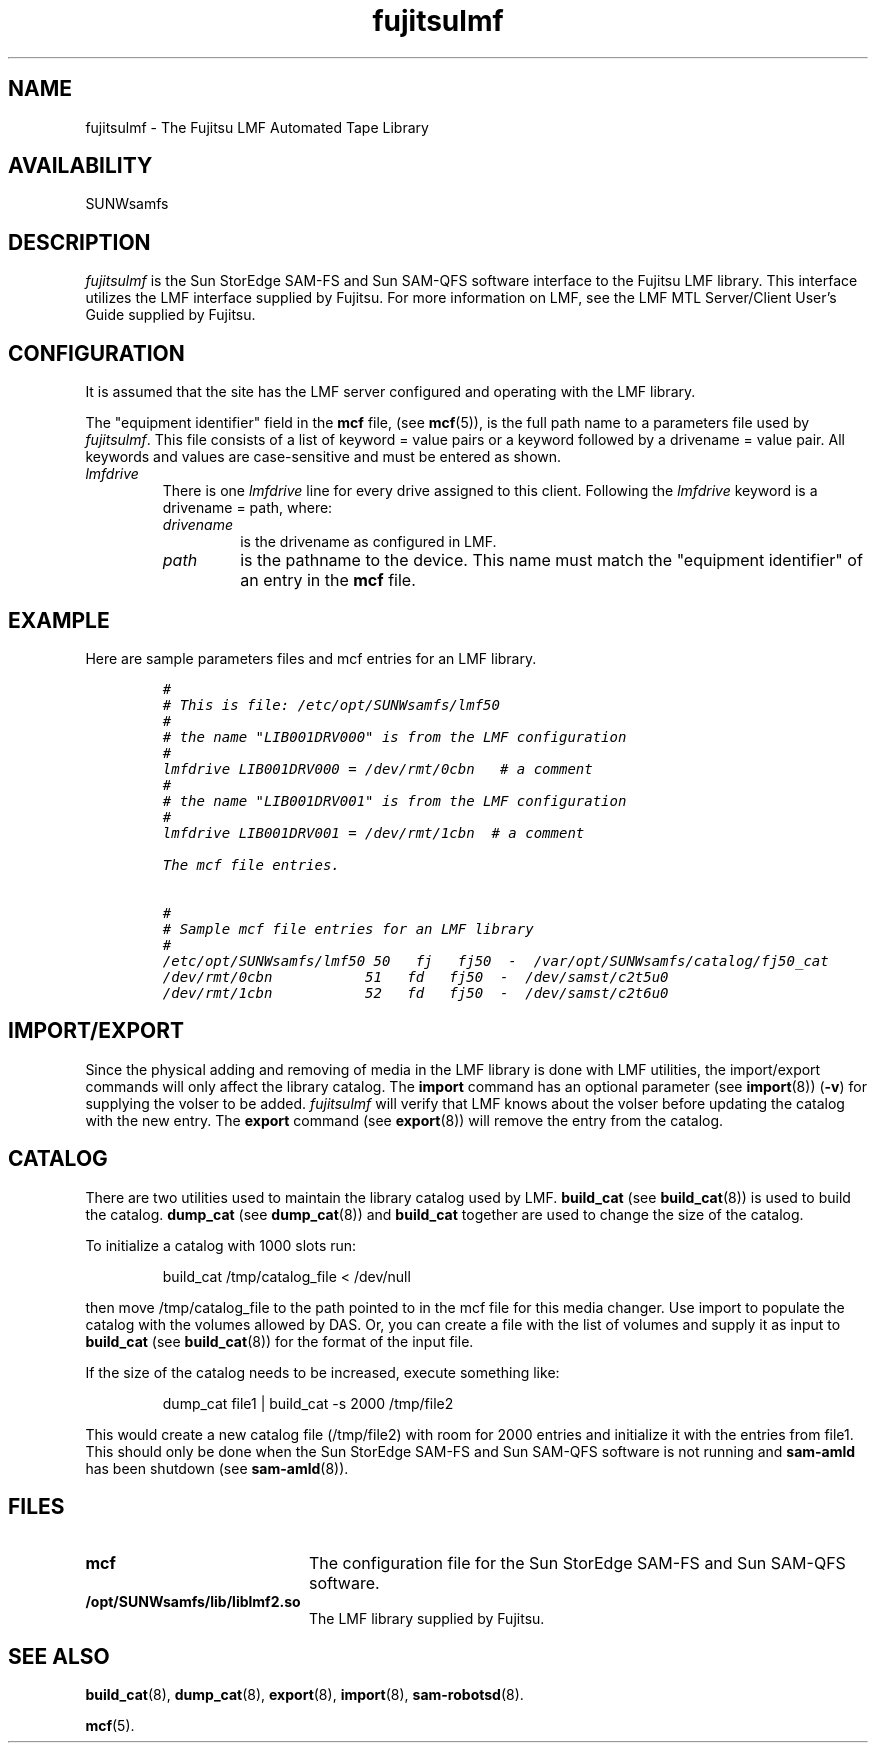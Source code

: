 .\" $Revision: 1.21 $
.ds ]W Sun Microsystems
.\" SAM-QFS_notice_begin
.\"
.\" CDDL HEADER START
.\"
.\" The contents of this file are subject to the terms of the
.\" Common Development and Distribution License (the "License").
.\" You may not use this file except in compliance with the License.
.\"
.\" You can obtain a copy of the license at pkg/OPENSOLARIS.LICENSE
.\" or https://illumos.org/license/CDDL.
.\" See the License for the specific language governing permissions
.\" and limitations under the License.
.\"
.\" When distributing Covered Code, include this CDDL HEADER in each
.\" file and include the License file at pkg/OPENSOLARIS.LICENSE.
.\" If applicable, add the following below this CDDL HEADER, with the
.\" fields enclosed by brackets "[]" replaced with your own identifying
.\" information: Portions Copyright [yyyy] [name of copyright owner]
.\"
.\" CDDL HEADER END
.\"
.\" Copyright 2009 Sun Microsystems, Inc.  All rights reserved.
.\" Use is subject to license terms.
.\"
.\" SAM-QFS_notice_end
.TH fujitsulmf 4 "02 Jun 2004"
.SH NAME
fujitsulmf \- The Fujitsu LMF Automated Tape Library
.SH AVAILABILITY
.LP
SUNWsamfs
.LP
.SH DESCRIPTION
\fIfujitsulmf\fP is the Sun StorEdge \%SAM-FS and Sun \%SAM-QFS software interface
to the Fujitsu LMF library.
This interface utilizes the LMF interface supplied by Fujitsu.
For more information on LMF, see the LMF MTL Server/Client User's Guide
supplied by Fujitsu.
.SH CONFIGURATION
It is assumed that the site has the LMF server configured and 
operating with the LMF library.
.LP
The "equipment identifier" field in the \fBmcf\fP file, (see
.BR mcf (5)),
is the full path name to a parameters file used by \fIfujitsulmf\fP.  This file
consists of a list of keyword = value pairs or a keyword
followed by a drivename = value
pair.
All keywords and values are case-sensitive and must be entered
as shown.
.TP
.I lmfdrive
There is one \fIlmfdrive\fP line for every drive assigned to this client.
Following the \fIlmfdrive\fP keyword is a drivename = path, where:
.LP
.RS
.TP
.I drivename 
is the drivename as configured in LMF.
.TP
.I path 
is the pathname to the device.
This name must match the "equipment identifier" of an
entry in the \fBmcf\fR file.
.LP
.RE
.SH EXAMPLE
Here are sample parameters files and mcf entries 
for an LMF library.
.LP
.RS
.ft CO
.nf
#
# This is file: /etc/opt/SUNWsamfs/lmf50
#
# the name "LIB001DRV000" is from the LMF configuration
#
lmfdrive LIB001DRV000 = /dev/rmt/0cbn   # a comment
#
# the name "LIB001DRV001" is from the LMF configuration
#
lmfdrive LIB001DRV001 = /dev/rmt/1cbn  # a comment

The mcf file entries.

#
# Sample mcf file entries for an LMF library
#
/etc/opt/SUNWsamfs/lmf50 50   fj   fj50  -  /var/opt/SUNWsamfs/catalog/fj50_cat
/dev/rmt/0cbn           51   fd   fj50  -  /dev/samst/c2t5u0
/dev/rmt/1cbn           52   fd   fj50  -  /dev/samst/c2t6u0
.fi
.ft
.RE
.LP
.SH IMPORT/EXPORT
Since the physical adding and removing 
of media in the LMF library is done with
LMF utilities, the import/export commands will only
affect the library catalog.  The
.B import
command has an optional
parameter (see
.BR import (8))
(\fB\-v\fR) for supplying the volser to be added.
\fIfujitsulmf\fP will verify that LMF knows about the volser
before updating the catalog with the new entry.  The \fBexport\fP command (see 
.BR export (8))
will remove the entry from the catalog.
.SH CATALOG
There are two utilities used to maintain the library catalog used by
LMF.
.B build_cat
(see
.BR build_cat (8))
is used to build the
catalog.
.B dump_cat
(see
.BR dump_cat (8))
and
.B build_cat
together are used to change the size of the catalog. 
.LP
To initialize a catalog with 1000 slots run:
.LP
.RS
build_cat /tmp/catalog_file < /dev/null
.RE
.LP
then move /tmp/catalog_file to the path pointed to in the mcf file for
this media changer.
Use import to populate the catalog with the volumes allowed
by DAS.  Or, you can create a file with the list of volumes and supply 
it as input to \fBbuild_cat\fP (see
.BR build_cat (8))
for the format
of the input file.
.LP
If the size of the catalog needs to be increased, execute something
like:
.LP
.RS
dump_cat file1 | build_cat -s 2000 /tmp/file2
.RE
.LP
This would create a new catalog file (/tmp/file2) with room for 2000
entries and initialize it with the entries from file1.  This should
only be done when the Sun StorEdge \%SAM-FS and Sun \%SAM-QFS software is not running
and \fBsam-amld\fP has
been shutdown (see
.BR sam-amld (8)).
.SH FILES
.PD 0
.TP 20
.B mcf
The configuration file for the Sun StorEdge \%SAM-FS and Sun \%SAM-QFS software.
.TP
.B /opt/SUNWsamfs/lib/liblmf2.so
The LMF library supplied by Fujitsu.
.PD
.SH SEE ALSO
.BR build_cat (8),
.BR dump_cat (8),
.BR export (8),
.BR import (8),
.BR sam-robotsd (8).
.PP
.BR mcf (5).
